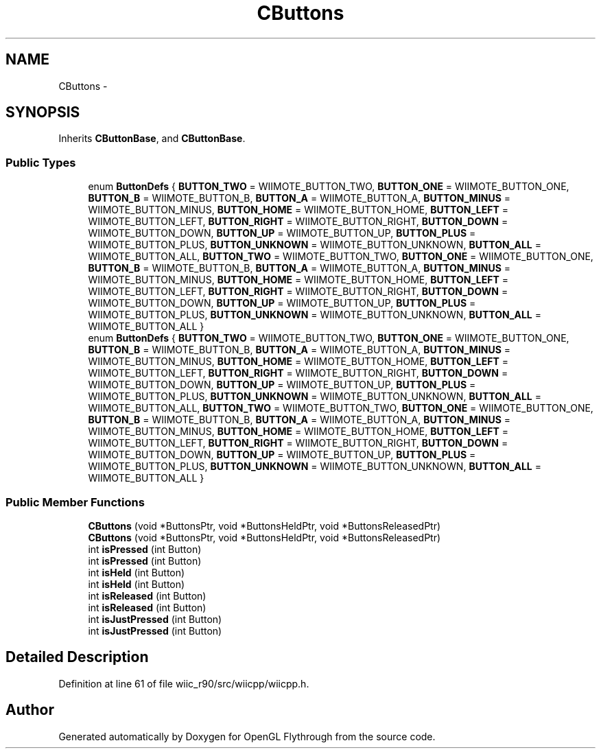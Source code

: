 .TH "CButtons" 3 "Fri Nov 30 2012" "Version 001" "OpenGL Flythrough" \" -*- nroff -*-
.ad l
.nh
.SH NAME
CButtons \- 
.SH SYNOPSIS
.br
.PP
.PP
Inherits \fBCButtonBase\fP, and \fBCButtonBase\fP\&.
.SS "Public Types"

.in +1c
.ti -1c
.RI "enum \fBButtonDefs\fP { \fBBUTTON_TWO\fP =  WIIMOTE_BUTTON_TWO, \fBBUTTON_ONE\fP =  WIIMOTE_BUTTON_ONE, \fBBUTTON_B\fP =  WIIMOTE_BUTTON_B, \fBBUTTON_A\fP =  WIIMOTE_BUTTON_A, \fBBUTTON_MINUS\fP =  WIIMOTE_BUTTON_MINUS, \fBBUTTON_HOME\fP =  WIIMOTE_BUTTON_HOME, \fBBUTTON_LEFT\fP =  WIIMOTE_BUTTON_LEFT, \fBBUTTON_RIGHT\fP =  WIIMOTE_BUTTON_RIGHT, \fBBUTTON_DOWN\fP =  WIIMOTE_BUTTON_DOWN, \fBBUTTON_UP\fP =  WIIMOTE_BUTTON_UP, \fBBUTTON_PLUS\fP =  WIIMOTE_BUTTON_PLUS, \fBBUTTON_UNKNOWN\fP =  WIIMOTE_BUTTON_UNKNOWN, \fBBUTTON_ALL\fP =  WIIMOTE_BUTTON_ALL, \fBBUTTON_TWO\fP =  WIIMOTE_BUTTON_TWO, \fBBUTTON_ONE\fP =  WIIMOTE_BUTTON_ONE, \fBBUTTON_B\fP =  WIIMOTE_BUTTON_B, \fBBUTTON_A\fP =  WIIMOTE_BUTTON_A, \fBBUTTON_MINUS\fP =  WIIMOTE_BUTTON_MINUS, \fBBUTTON_HOME\fP =  WIIMOTE_BUTTON_HOME, \fBBUTTON_LEFT\fP =  WIIMOTE_BUTTON_LEFT, \fBBUTTON_RIGHT\fP =  WIIMOTE_BUTTON_RIGHT, \fBBUTTON_DOWN\fP =  WIIMOTE_BUTTON_DOWN, \fBBUTTON_UP\fP =  WIIMOTE_BUTTON_UP, \fBBUTTON_PLUS\fP =  WIIMOTE_BUTTON_PLUS, \fBBUTTON_UNKNOWN\fP =  WIIMOTE_BUTTON_UNKNOWN, \fBBUTTON_ALL\fP =  WIIMOTE_BUTTON_ALL }"
.br
.ti -1c
.RI "enum \fBButtonDefs\fP { \fBBUTTON_TWO\fP =  WIIMOTE_BUTTON_TWO, \fBBUTTON_ONE\fP =  WIIMOTE_BUTTON_ONE, \fBBUTTON_B\fP =  WIIMOTE_BUTTON_B, \fBBUTTON_A\fP =  WIIMOTE_BUTTON_A, \fBBUTTON_MINUS\fP =  WIIMOTE_BUTTON_MINUS, \fBBUTTON_HOME\fP =  WIIMOTE_BUTTON_HOME, \fBBUTTON_LEFT\fP =  WIIMOTE_BUTTON_LEFT, \fBBUTTON_RIGHT\fP =  WIIMOTE_BUTTON_RIGHT, \fBBUTTON_DOWN\fP =  WIIMOTE_BUTTON_DOWN, \fBBUTTON_UP\fP =  WIIMOTE_BUTTON_UP, \fBBUTTON_PLUS\fP =  WIIMOTE_BUTTON_PLUS, \fBBUTTON_UNKNOWN\fP =  WIIMOTE_BUTTON_UNKNOWN, \fBBUTTON_ALL\fP =  WIIMOTE_BUTTON_ALL, \fBBUTTON_TWO\fP =  WIIMOTE_BUTTON_TWO, \fBBUTTON_ONE\fP =  WIIMOTE_BUTTON_ONE, \fBBUTTON_B\fP =  WIIMOTE_BUTTON_B, \fBBUTTON_A\fP =  WIIMOTE_BUTTON_A, \fBBUTTON_MINUS\fP =  WIIMOTE_BUTTON_MINUS, \fBBUTTON_HOME\fP =  WIIMOTE_BUTTON_HOME, \fBBUTTON_LEFT\fP =  WIIMOTE_BUTTON_LEFT, \fBBUTTON_RIGHT\fP =  WIIMOTE_BUTTON_RIGHT, \fBBUTTON_DOWN\fP =  WIIMOTE_BUTTON_DOWN, \fBBUTTON_UP\fP =  WIIMOTE_BUTTON_UP, \fBBUTTON_PLUS\fP =  WIIMOTE_BUTTON_PLUS, \fBBUTTON_UNKNOWN\fP =  WIIMOTE_BUTTON_UNKNOWN, \fBBUTTON_ALL\fP =  WIIMOTE_BUTTON_ALL }"
.br
.in -1c
.SS "Public Member Functions"

.in +1c
.ti -1c
.RI "\fBCButtons\fP (void *ButtonsPtr, void *ButtonsHeldPtr, void *ButtonsReleasedPtr)"
.br
.ti -1c
.RI "\fBCButtons\fP (void *ButtonsPtr, void *ButtonsHeldPtr, void *ButtonsReleasedPtr)"
.br
.ti -1c
.RI "int \fBisPressed\fP (int Button)"
.br
.ti -1c
.RI "int \fBisPressed\fP (int Button)"
.br
.ti -1c
.RI "int \fBisHeld\fP (int Button)"
.br
.ti -1c
.RI "int \fBisHeld\fP (int Button)"
.br
.ti -1c
.RI "int \fBisReleased\fP (int Button)"
.br
.ti -1c
.RI "int \fBisReleased\fP (int Button)"
.br
.ti -1c
.RI "int \fBisJustPressed\fP (int Button)"
.br
.ti -1c
.RI "int \fBisJustPressed\fP (int Button)"
.br
.in -1c
.SH "Detailed Description"
.PP 
Definition at line 61 of file wiic_r90/src/wiicpp/wiicpp\&.h\&.

.SH "Author"
.PP 
Generated automatically by Doxygen for OpenGL Flythrough from the source code\&.
